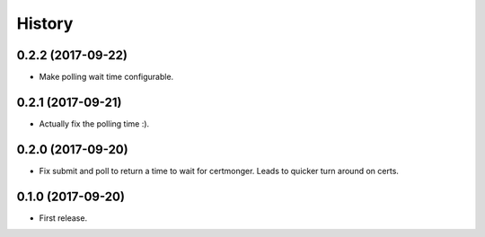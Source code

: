 .. :changelog:

History
-------
0.2.2 (2017-09-22)
++++++++++++++++++

* Make polling wait time configurable.

0.2.1 (2017-09-21)
++++++++++++++++++

* Actually fix the polling time :).

0.2.0 (2017-09-20)
++++++++++++++++++

* Fix submit and poll to return a time to wait for certmonger. Leads to quicker turn around on certs.


0.1.0 (2017-09-20)
++++++++++++++++++

* First release.
